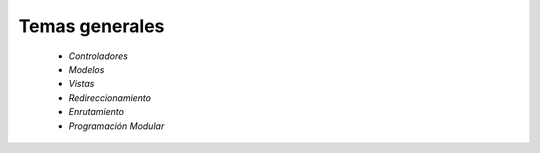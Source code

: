 Temas generales
=====
    
    * `Controladores` 
    * `Modelos`
    * `Vistas`
    * `Redireccionamiento`
    * `Enrutamiento`
    * `Programación Modular`
   